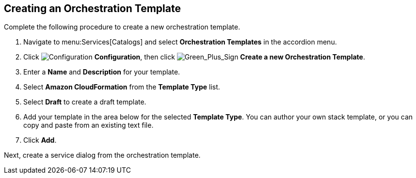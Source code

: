[[example-adding-orchestration-template]]
== Creating an Orchestration Template

Complete the following procedure to create a new orchestration template. 

. Navigate to menu:Services[Catalogs] and select *Orchestration Templates* in the accordion menu.
. Click image:1847.png[Configuration] *Configuration*, then click image:1848.png[Green_Plus_Sign] *Create a new Orchestration Template*. 
. Enter a *Name* and *Description* for your template. 
. Select *Amazon CloudFormation* from the *Template Type* list.
. Select *Draft* to create a draft template.
. Add your template in the area below for the selected *Template Type*. You can author your own stack template, or you can copy and paste from an existing text file.
. Click *Add*.

Next, create a service dialog from the orchestration template. 
